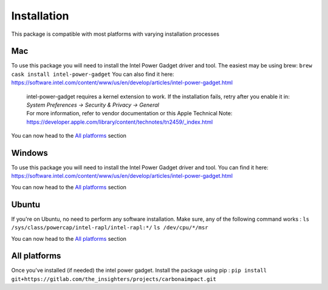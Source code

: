 .. _installation:

Installation
============
This package is compatible with most platforms with varying installation processes

Mac
-----
To use this package you will need to install the Intel Power Gadget driver and tool.
The easiest may be using brew:
``brew cask install intel-power-gadget``
You can also find it here: https://software.intel.com/content/www/us/en/develop/articles/intel-power-gadget.html

   | intel-power-gadget requires a kernel extension to work. If the installation fails, retry after you enable it in: `System Preferences → Security & Privacy → General`
   | For more information, refer to vendor documentation or this Apple Technical Note: https://developer.apple.com/library/content/technotes/tn2459/_index.html

You can now head to the `All platforms`_ section

Windows
-------
To use this package you will need to install the Intel Power Gadget driver and tool.
You can find it here: https://software.intel.com/content/www/us/en/develop/articles/intel-power-gadget.html

You can now head to the `All platforms`_ section


Ubuntu
------
If you're on Ubuntu, no need to perform any software installation. 
Make sure, any of the following command works :
``ls /sys/class/powercap/intel-rapl/intel-rapl:*/``
``ls /dev/cpu/*/msr``

You can now head to the `All platforms`_ section


All platforms
-------------
Once you've installed (if needed) the intel power gadget.
Install the package using pip :
``pip install git+https://gitlab.com/the_insighters/projects/carbonaimpact.git``
